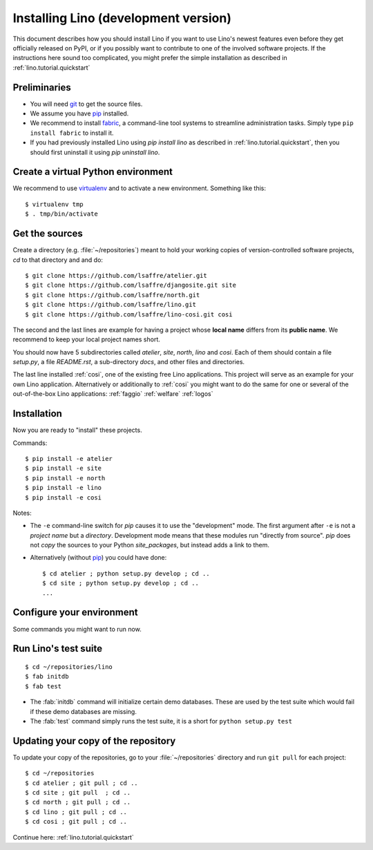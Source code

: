 .. _lino.dev.install:

=====================================
Installing Lino (development version)
=====================================

.. _pip: http://www.pip-installer.org/en/latest/
.. _virtualenv: https://pypi.python.org/pypi/virtualenv
.. _fabric: http://www.fabfile.org/
.. _git: http://git-scm.com/downloads

This document describes how you should install Lino if you want
to use Lino's newest features even before they get officially 
released on PyPI, or if you possibly want to contribute to 
one of the involved software projects. If the instructions here sound 
too complicated, you might prefer the simple installation as 
described in :ref:`lino.tutorial.quickstart`

Preliminaries
-------------

- You will need git_ to get the source files.
- We assume you have pip_  installed.
- We recommend to install fabric_, a command-line tool systems to
  streamline administration tasks. Simply type ``pip install fabric``
  to install it.

- If you had previously installed Lino using `pip install lino` as described in 
  :ref:`lino.tutorial.quickstart`, then you should first uninstall it using 
  `pip uninstall lino`.


Create a virtual Python environment
-----------------------------------

We recommend to use virtualenv_ and to activate a new
environment. Something like this::

  $ virtualenv tmp
  $ . tmp/bin/activate


Get the sources
---------------

Create a directory (e.g. :file:`~/repositories`) meant to hold your 
working copies of version-controlled software projects,
`cd` to that directory and and do::

  $ git clone https://github.com/lsaffre/atelier.git
  $ git clone https://github.com/lsaffre/djangosite.git site
  $ git clone https://github.com/lsaffre/north.git
  $ git clone https://github.com/lsaffre/lino.git
  $ git clone https://github.com/lsaffre/lino-cosi.git cosi

The second and the last lines are example for having a project whose
**local name** differs from its **public name**.  We recommend to keep
your local project names short.

You should now have 5 subdirectories called `atelier`, `site`,
`north`, `lino` and `cosi`. Each of them should contain a file
`setup.py`, a file `README.rst`, a sub-directory `docs`, and other
files and directories.


The last line installed :ref:`cosi`, one of the existing free Lino
applications. This project will serve as an example for your own Lino
application.  Alternatively or additionally to :ref:`cosi` you might
want to do the same for one or several of the out-of-the-box Lino
applications: :ref:`faggio` :ref:`welfare` :ref:`logos`

Installation
------------

Now you are ready to "install" these projects.

Commands::

  $ pip install -e atelier
  $ pip install -e site 
  $ pip install -e north
  $ pip install -e lino
  $ pip install -e cosi

Notes:

- The ``-e`` command-line switch for `pip` causes it to use the
  "development" mode.  The first argument after ``-e`` is not a
  *project name* but a *directory*.  Development mode means that these
  modules run "directly from source".  `pip` does not *copy* the
  sources to your Python `site_packages`, but instead adds a link to
  them.

- Alternatively (without pip_) you could have done::

      $ cd atelier ; python setup.py develop ; cd ..
      $ cd site ; python setup.py develop ; cd ..
      ...


Configure your environment
--------------------------

Some commands you might want to run now.



Run Lino's test suite
---------------------

::

  $ cd ~/repositories/lino
  $ fab initdb
  $ fab test

- The :fab:`initdb` command will initialize certain demo
  databases. These are used by the test suite which would fail if
  these demo databases are missing.
- The :fab:`test` command simply runs the test suite, it is a short
  for ``python setup.py test``

  
Updating your copy of the repository
------------------------------------

To update your copy of the repositories, go to 
your :file:`~/repositories` directory and 
run ``git pull`` for each project::

  $ cd ~/repositories
  $ cd atelier ; git pull ; cd ..
  $ cd site ; git pull  ; cd ..
  $ cd north ; git pull ; cd ..
  $ cd lino ; git pull ; cd ..
  $ cd cosi ; git pull ; cd ..
  

Continue here: :ref:`lino.tutorial.quickstart`
